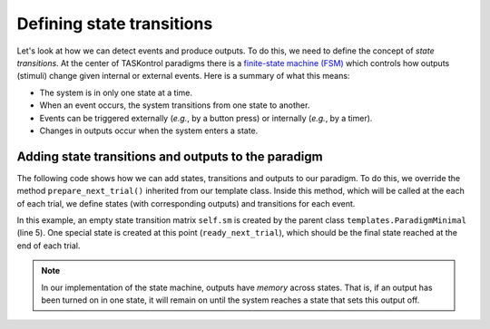 Defining state transitions
==========================

Let's look at how we can detect events and produce outputs. To do this, we need to define the concept of *state transitions*. At the center of TASKontrol paradigms there is a `finite-state machine (FSM)`_ which controls how outputs (stimuli) change given internal or external events. Here is a summary of what this means:

* The system is in only one state at a time.
* When an event occurs, the system transitions from one state to another.
* Events can be triggered externally (*e.g.*, by a button press) or internally (*e.g.*, by a timer).
* Changes in outputs occur when the system enters a state.

.. _finite-state machine (FSM): https://en.wikipedia.org/wiki/Finite-state_machine


.. We also need to define the concept of trials and DISPATCHER!!!


Adding state transitions and outputs to the paradigm
----------------------------------------------------

The following code shows how we can add states, transitions and outputs to our paradigm. To do this, we override the method ``prepare_next_trial()`` inherited from our template class. Inside this method, which will be called at the each of each trial, we define states (with corresponding outputs) and transitions for each event.

.. code-block:: python
    :linenos:

    from taskontrol.plugins import templates

    class Paradigm(templates.ParadigmMinimal):
        def __init__(self,parent=None):
            super(Paradigm, self).__init__(parent)
            # The parent class defines self.sm and self.dispatcherModel used below.
        
        def prepare_next_trial(self, nextTrial):
            # -- Set state matrix --
            self.sm.add_state(name='wait_for_event', statetimer=100,
                              transitions={'Cin':'light_on'})
            self.sm.add_state(name='light_on', statetimer=2.0,
                              transitions={'Cin':'light_off','Tup':'light_off'},
                              outputsOn=['centerLED'])
            self.sm.add_state(name='light_off', statetimer=0,
                              transitions={'Tup':'ready_next_trial'},
                              outputsOff=['centerLED'])
            self.dispatcherModel.set_state_matrix(self.sm)
            # -- Tell the state machine that we are ready to start --
            self.dispatcherModel.ready_to_start_trial()

    if __name__ == "__main__":
        (app,paradigm) = templates.paramgui.create_app(Paradigm)

In this example, an empty state transition matrix ``self.sm`` is created by the parent class ``templates.ParadigmMinimal`` (line 5). One special state is created at this point (``ready_next_trial``), which should be the final state reached at the end of each trial.

.. note:: In our implementation of the state machine, outputs have *memory* across states. That is, if an output has been turned on in one state, it will remain on until the system reaches a state that sets this output off.

